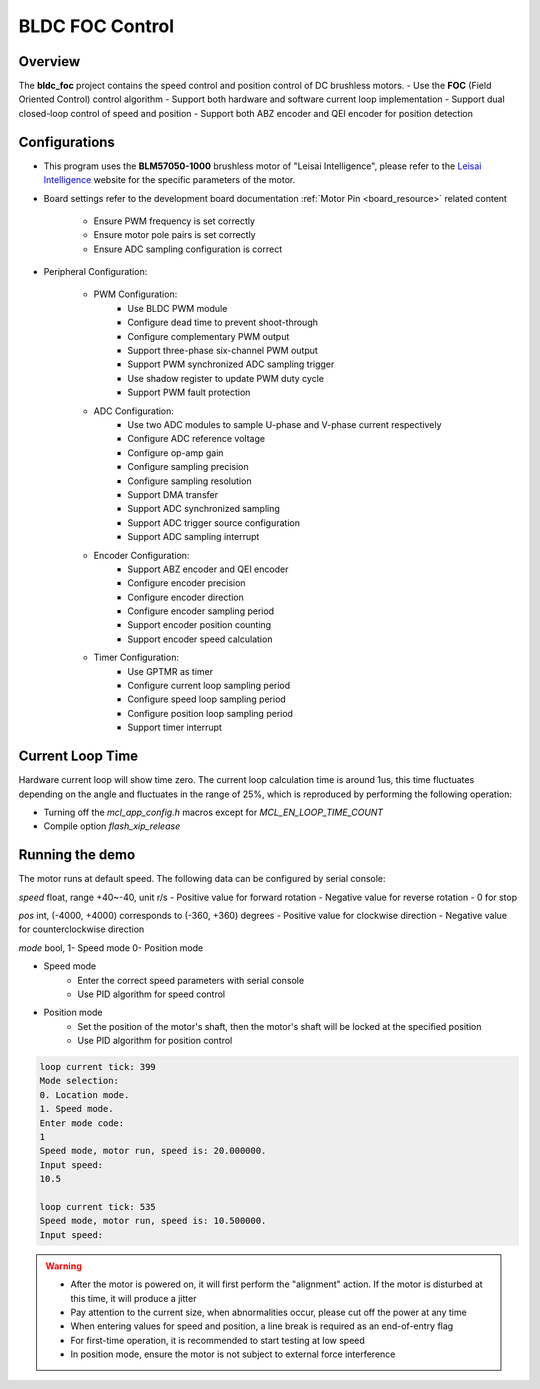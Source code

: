 .. _bldc_foc_control:

BLDC FOC Control
================================

Overview
--------

The **bldc_foc** project contains the speed control and position control of DC brushless motors.
- Use the **FOC** (Field Oriented Control) control algorithm
- Support both hardware and software current loop implementation
- Support dual closed-loop control of speed and position
- Support both ABZ encoder and QEI encoder for position detection

Configurations
--------------

- This program uses the **BLM57050-1000** brushless motor of "Leisai Intelligence", please refer to the `Leisai Intelligence <https://leisai.com/>`_ website for the specific parameters of the motor.

- Board settings refer to the development board documentation :ref:`Motor Pin <board_resource>` related content

    - Ensure PWM frequency is set correctly
    - Ensure motor pole pairs is set correctly
    - Ensure ADC sampling configuration is correct

- Peripheral Configuration:

    - PWM Configuration:
        - Use BLDC PWM module
        - Configure dead time to prevent shoot-through
        - Configure complementary PWM output
        - Support three-phase six-channel PWM output
        - Support PWM synchronized ADC sampling trigger
        - Use shadow register to update PWM duty cycle
        - Support PWM fault protection

    - ADC Configuration:
        - Use two ADC modules to sample U-phase and V-phase current respectively
        - Configure ADC reference voltage
        - Configure op-amp gain
        - Configure sampling precision
        - Configure sampling resolution
        - Support DMA transfer
        - Support ADC synchronized sampling
        - Support ADC trigger source configuration
        - Support ADC sampling interrupt

    - Encoder Configuration:
        - Support ABZ encoder and QEI encoder
        - Configure encoder precision
        - Configure encoder direction
        - Configure encoder sampling period
        - Support encoder position counting
        - Support encoder speed calculation

    - Timer Configuration:
        - Use GPTMR as timer
        - Configure current loop sampling period
        - Configure speed loop sampling period
        - Configure position loop sampling period
        - Support timer interrupt

Current Loop Time
-----------------

Hardware current loop will show time zero. The current loop calculation time is around 1us, this time fluctuates depending on the angle and fluctuates in the range of 25%, which is reproduced by performing the following operation:

- Turning off the `mcl_app_config.h` macros except for `MCL_EN_LOOP_TIME_COUNT`
- Compile option `flash_xip_release`

Running the demo
----------------

The motor runs at default speed.
The following data can be configured by serial console:

`speed` float, range +40~-40, unit r/s
- Positive value for forward rotation
- Negative value for reverse rotation
- 0 for stop

`pos` int, (-4000, +4000) corresponds to (-360, +360) degrees
- Positive value for clockwise direction
- Negative value for counterclockwise direction

`mode` bool, 1- Speed mode 0- Position mode

- Speed mode
    - Enter the correct speed parameters with serial console
    - Use PID algorithm for speed control

- Position mode
    - Set the position of the motor's shaft, then the motor's shaft will be locked at the specified position
    - Use PID algorithm for position control

.. code-block:: console

   loop current tick: 399
   Mode selection:
   0. Location mode.
   1. Speed mode.
   Enter mode code:
   1
   Speed mode, motor run, speed is: 20.000000.
   Input speed:
   10.5

   loop current tick: 535
   Speed mode, motor run, speed is: 10.500000.
   Input speed:

.. warning::

   - After the motor is powered on, it will first perform the "alignment" action. If the motor is disturbed at this time, it will produce a jitter
   - Pay attention to the current size, when abnormalities occur, please cut off the power at any time
   - When entering values for speed and position, a line break is required as an end-of-entry flag
   - For first-time operation, it is recommended to start testing at low speed
   - In position mode, ensure the motor is not subject to external force interference

